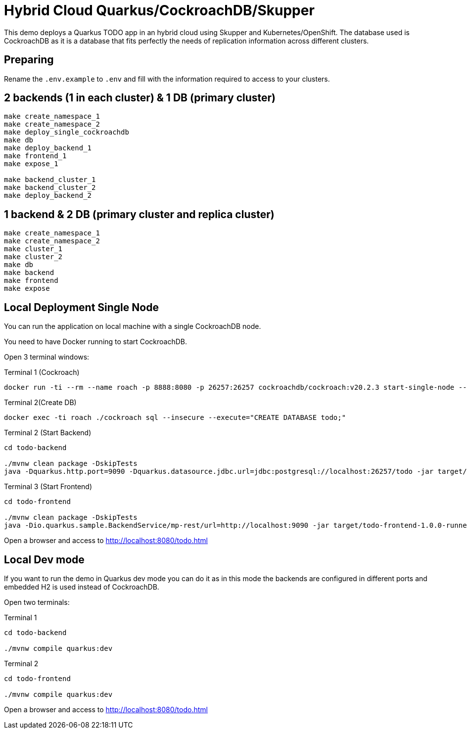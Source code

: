 = Hybrid Cloud Quarkus/CockroachDB/Skupper

This demo deploys a Quarkus TODO app in an hybrid cloud using Skupper and Kubernetes/OpenShift.
The database used is CockroachDB as it is a database that fits perfectly the needs of replication information across different clusters.

== Preparing

Rename the `.env.example` to `.env` and fill with the information required to access to your clusters.

== 2 backends (1 in each cluster) & 1 DB (primary cluster)

[source, shell]
----
make create_namespace_1 
make create_namespace_2 
make deploy_single_cockroachdb 
make db 
make deploy_backend_1 
make frontend_1 
make expose_1 

make backend_cluster_1 
make backend_cluster_2 
make deploy_backend_2
----

== 1 backend & 2 DB (primary cluster and replica cluster)

[source, shell]
----
make create_namespace_1 
make create_namespace_2 
make cluster_1 
make cluster_2 
make db 
make backend 
make frontend 
make expose
----

== Local Deployment Single Node

You can run the application on local machine with a single CockroachDB node.

You need to have Docker running to start CockroachDB.

Open 3 terminal windows:

[source, shell]
.Terminal 1 (Cockroach)
----
docker run -ti --rm --name roach -p 8888:8080 -p 26257:26257 cockroachdb/cockroach:v20.2.3 start-single-node --insecure
----

[source, shell]
.Terminal 2(Create DB)
----
docker exec -ti roach ./cockroach sql --insecure --execute="CREATE DATABASE todo;"
----

[source, shell]
.Terminal 2 (Start Backend)
----
cd todo-backend

./mvnw clean package -DskipTests
java -Dquarkus.http.port=9090 -Dquarkus.datasource.jdbc.url=jdbc:postgresql://localhost:26257/todo -jar target/todo-backend-1.0.0-runner.jar
----

[source, shell]
.Terminal 3 (Start Frontend)
----
cd todo-frontend

./mvnw clean package -DskipTests
java -Dio.quarkus.sample.BackendService/mp-rest/url=http://localhost:9090 -jar target/todo-frontend-1.0.0-runner.jar
----

Open a browser and access to http://localhost:8080/todo.html

== Local Dev mode

If you want to run the demo in Quarkus dev mode you can do it as in this mode the backends are configured in different ports and embedded H2 is used instead of CockroachDB.

Open two terminals:

[source, shell]
.Terminal 1
----
cd todo-backend

./mvnw compile quarkus:dev
----

[source, shell]
.Terminal 2
----
cd todo-frontend

./mvnw compile quarkus:dev
----

Open a browser and access to http://localhost:8080/todo.html
